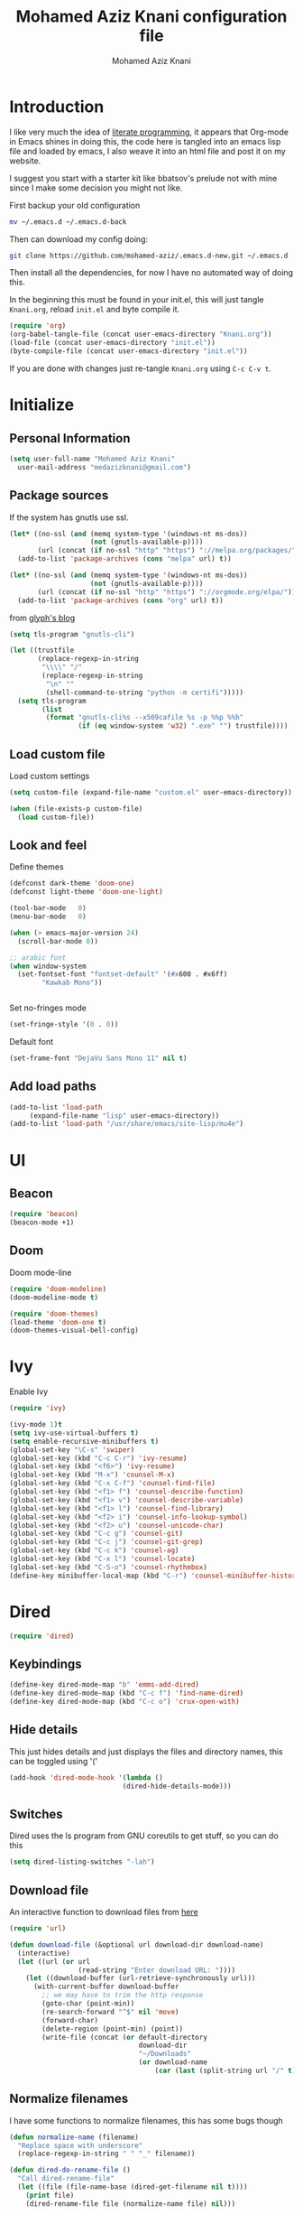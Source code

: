 #+TITLE: Mohamed Aziz Knani configuration file
#+AUTHOR: Mohamed Aziz Knani
#+BABEL: :cache yes
#+PROPERTY: header-args :tangle init.el :results output silent


* Introduction

  I like very much the idea of [[https://en.wikipedia.org/wiki/Literate_programming][literate programming]], it appears that Org-mode in Emacs shines in doing this, the code here is tangled into an emacs lisp file and loaded by emacs, I also weave it into an html file and post it on my website.

  I suggest you start with a starter kit like bbatsov's prelude not with mine since I make some decision you might not like.
 
  First backup your old configuration

  #+BEGIN_SRC sh :tangle no
    mv ~/.emacs.d ~/.emacs.d-back
  #+END_SRC

  Then can download my config doing:
   
  #+BEGIN_SRC sh :tangle no  
    git clone https://github.com/mohamed-aziz/.emacs.d-new.git ~/.emacs.d
  #+END_SRC
  
  Then install all the dependencies, for now I have no automated way of doing this.

  In the beginning this must be found in your init.el, this will just tangle =Knani.org=, reload =init.el= and byte compile it.

   #+BEGIN_SRC emacs-lisp :tangle no
     (require 'org)
     (org-babel-tangle-file (concat user-emacs-directory "Knani.org"))
     (load-file (concat user-emacs-directory "init.el"))
     (byte-compile-file (concat user-emacs-directory "init.el"))
   #+END_SRC
  
  If you are done with changes just re-tangle =Knani.org= using =C-c C-v t=.

* Initialize
** Personal Information
   #+BEGIN_SRC emacs-lisp
     (setq user-full-name "Mohamed Aziz Knani"
       user-mail-address "medazizknani@gmail.com")
   #+END_SRC
   
** Package sources
   
   If the system has gnutls use ssl.

   #+BEGIN_SRC emacs-lisp
     (let* ((no-ssl (and (memq system-type '(windows-nt ms-dos))
                         (not (gnutls-available-p))))
            (url (concat (if no-ssl "http" "https") "://melpa.org/packages/")))
       (add-to-list 'package-archives (cons "melpa" url) t))

     (let* ((no-ssl (and (memq system-type '(windows-nt ms-dos))
                         (not (gnutls-available-p))))
            (url (concat (if no-ssl "http" "https") "://orgmode.org/elpa/")))
       (add-to-list 'package-archives (cons "org" url) t))

   #+END_SRC

   from [[https://glyph.twistedmatrix.com/2015/11/editor-malware.html][glyph's blog]] 

   #+BEGIN_SRC emacs-lisp
     (setq tls-program "gnutls-cli")

     (let ((trustfile
            (replace-regexp-in-string
             "\\\\" "/"
             (replace-regexp-in-string
              "\n" ""
              (shell-command-to-string "python -m certifi")))))
       (setq tls-program
             (list
              (format "gnutls-cli%s --x509cafile %s -p %%p %%h"
                      (if (eq window-system 'w32) ".exe" "") trustfile))))

   #+END_SRC

   
** Load custom file

   Load custom settings

   #+BEGIN_SRC emacs-lisp 
     (setq custom-file (expand-file-name "custom.el" user-emacs-directory))

     (when (file-exists-p custom-file)
       (load custom-file))

   #+END_SRC

** Look and feel
   
   Define themes
   
    
   #+BEGIN_SRC emacs-lisp 
     (defconst dark-theme 'doom-one)
     (defconst light-theme 'doom-one-light)
   #+END_SRC
      
   
   #+BEGIN_SRC emacs-lisp 
     (tool-bar-mode   0)
     (menu-bar-mode   0)

     (when (> emacs-major-version 24)
       (scroll-bar-mode 0))

     ;; arabic font
     (when window-system
       (set-fontset-font "fontset-default" '(#x600 . #x6ff)
			 "Kawkab Mono"))


   #+END_SRC

   Set no-fringes mode

   #+BEGIN_SRC emacs-lisp
     (set-fringe-style '(0 . 0))
   #+END_SRC

   Default font
   
   #+BEGIN_SRC emacs-lisp
     (set-frame-font "DejaVu Sans Mono 11" nil t)
   #+END_SRC

** Add load paths

   #+BEGIN_SRC emacs-lisp
     (add-to-list 'load-path
		  (expand-file-name "lisp" user-emacs-directory))
     (add-to-list 'load-path "/usr/share/emacs/site-lisp/mu4e")

   #+END_SRC


* UI
  
  
** Beacon
   
   #+begin_src emacs-lisp
     (require 'beacon)
     (beacon-mode +1)
   #+end_src

** Doom

   Doom mode-line

   #+begin_src emacs-lisp
     (require 'doom-modeline)
     (doom-modeline-mode t)
   #+end_src

   #+begin_src emacs-lisp
     (require 'doom-themes)
     (load-theme 'doom-one t)
     (doom-themes-visual-bell-config)
   #+end_src

* Ivy
  
  Enable Ivy

   
  #+BEGIN_SRC emacs-lisp
    (require 'ivy)

    (ivy-mode 1)t
    (setq ivy-use-virtual-buffers t)
    (setq enable-recursive-minibuffers t)
    (global-set-key "\C-s" 'swiper)
    (global-set-key (kbd "C-c C-r") 'ivy-resume)
    (global-set-key (kbd "<f6>") 'ivy-resume)
    (global-set-key (kbd "M-x") 'counsel-M-x)
    (global-set-key (kbd "C-x C-f") 'counsel-find-file)
    (global-set-key (kbd "<f1> f") 'counsel-describe-function)
    (global-set-key (kbd "<f1> v") 'counsel-describe-variable)
    (global-set-key (kbd "<f1> l") 'counsel-find-library)
    (global-set-key (kbd "<f2> i") 'counsel-info-lookup-symbol)
    (global-set-key (kbd "<f2> u") 'counsel-unicode-char)
    (global-set-key (kbd "C-c g") 'counsel-git)
    (global-set-key (kbd "C-c j") 'counsel-git-grep)
    (global-set-key (kbd "C-c k") 'counsel-ag)
    (global-set-key (kbd "C-x l") 'counsel-locate)
    (global-set-key (kbd "C-S-o") 'counsel-rhythmbox)
    (define-key minibuffer-local-map (kbd "C-r") 'counsel-minibuffer-history)
  #+END_SRC
    
* Dired

   
  #+BEGIN_SRC emacs-lisp 
    (require 'dired)
  #+END_SRC
  
** Keybindings

   #+BEGIN_SRC emacs-lisp  
     (define-key dired-mode-map "b" 'emms-add-dired)
     (define-key dired-mode-map (kbd "C-c f") 'find-name-dired)
     (define-key dired-mode-map (kbd "C-c o") 'crux-open-with)
   #+END_SRC


** Hide details
   
   This just hides details and just displays the files and directory names, this can be toggled using '('
   
   #+BEGIN_SRC emacs-lisp
     (add-hook 'dired-mode-hook '(lambda ()
                                 (dired-hide-details-mode)))

   #+END_SRC

** Switches
   
   Dired uses the ls program from GNU coreutils to get stuff, so you can do this

   #+BEGIN_SRC emacs-lisp
     (setq dired-listing-switches "-lah")
   #+END_SRC

   
** Download file

   An interactive function to download files from [[https://stackoverflow.com/questions/4448055/download-a-file-with-emacs-lisp][here]]

   #+BEGIN_SRC emacs-lisp  
     (require 'url)

     (defun download-file (&optional url download-dir download-name)
       (interactive)
       (let ((url (or url
                      (read-string "Enter download URL: "))))
         (let ((download-buffer (url-retrieve-synchronously url)))
           (with-current-buffer download-buffer
             ;; we may have to trim the http response
             (goto-char (point-min))
             (re-search-forward "^$" nil 'move)
             (forward-char)
             (delete-region (point-min) (point))
             (write-file (concat (or default-directory
                                     download-dir
                                     "~/Downloads"
                                     (or download-name
                                         (car (last (split-string url "/" t)))))))))))

   #+END_SRC


** Normalize filenames
   
   I have some functions to normalize filenames, this has some bugs though

    
   #+BEGIN_SRC emacs-lisp 
     (defun normalize-name (filename)
       "Replace space with underscore"
       (replace-regexp-in-string " " "_" filename))

     (defun dired-do-rename-file ()
       "Call dired-rename-file"
       (let ((file (file-name-base (dired-get-filename nil t))))
         (print file)
         (dired-rename-file file (normalize-name file) nil)))

     (defun dired-normalize-name (&optional arg)
       "Normalize files from dired"
       (interactive "P")
       (dired-map-over-marks-check (function dired-do-rename-file) arg 'normalize t)
       (revert-buffer))

   #+END_SRC

  
** Open with xdg-open
   
   This just lets me open files (or directories) with their default applications, it doesn't support windows though since I don't think that it has a facility to open files like that.
   
   This is stolen from bbatsov's crux package

   #+BEGIN_SRC emacs-lisp
     (defun crux-open-with (arg)
       "Open visited file in default external program.
     When in dired mode, open file under the cursor.
     With a prefix ARG always prompt for command to use."
       (interactive "P")
       (let* ((current-file-name
	       (if (eq major-mode 'dired-mode)
		   (dired-get-file-for-visit)
		 buffer-file-name))
	      (open (pcase system-type
		      (`darwin "open")
		      ((or `gnu `gnu/linux `gnu/kfreebsd) "xdg-open")))
	      (program (if (or arg (not open))
			   (read-shell-command "Open current file with: ")
			 open)))
	 (call-process program nil 0 nil current-file-name)))

   #+END_SRC


** Dired async

   I like using dired async

   #+BEGIN_SRC emacs-lisp
     (require 'dired-async)
     (dired-async-mode 1)
   #+END_SRC


** Dired subtree
   
   This requires dired-hacks-utils

    
   #+BEGIN_SRC emacs-lisp  
     (require 'dired-subtree)

     (define-key dired-mode-map "i" 'dired-subtree-insert)
     (define-key dired-mode-map ";" 'dired-subtree-remove)
   #+END_SRC

** Some other stuff
   
   Some other stuff like dwim and dired-fixups

    
   #+BEGIN_SRC emacs-lisp  
     (require 'dired-fixups)
     (setq dired-dwim-target t)

   #+END_SRC
* ERC

  ERC is my default IRC client

   
  #+BEGIN_SRC emacs-lisp
    (require 'erc)
    (require 'erc-log)

    (setq erc-log-channels-directory "~/.erc/logs/")
    (erc-truncate-mode +1)
    (erc-spelling-mode 1)
    (setq erc-server-coding-system '(utf-8 . utf-8))
    (setq erc-autojoin-channels-alist '(("freenode.net" . (
							   "#emacs"
							   "#gnu"
							   "#crypto"
							   "##programming"))
					("oftc.net" . ("#suckless"
					"#debian"))))
  #+END_SRC
** Enable notifications
   #+BEGIN_SRC emacs-lisp
     (require 'erc-desktop-notifications)
   #+END_SRC
** Smiley mode
   #+BEGIN_SRC emacs-lisp
     (erc-smiley-enable)
   #+END_SRC

* Eshell

** Eshell toggle  
   code from =multi-term.el=

   #+BEGIN_SRC emacs-lisp
     (defvar eshell-dedicated-exists-p nil)
     (defun eshell-dedicated-toggle ()
       "Toggle dedicated `multi-term' window."
       (interactive)
       (if (eshell-dedicated-exist-p)
	   (progn
	     (multi-term-dedicated-close)
	     (if (and multi-term-dedicated-close-back-to-open-buffer-p
		      multi-term-dedicated-close-buffer)
		 (switch-to-buffer multi-term-dedicated-close-buffer)
	       ))
	 (if multi-term-dedicated-close-back-to-open-buffer-p
	     (setq multi-term-dedicated-close-buffer (current-buffer)))
	 (multi-term-dedicated-open)
	 ))

     ;;;###autoload
     (defun multi-term-dedicated-select ()
       "Select the `multi-term' dedicated window."
       (interactive)
       (if (multi-term-dedicated-exist-p)
	   (select-window multi-term-dedicated-window)
	 (message "`multi-term' window is not exist.")))

   #+END_SRC
** Background makes
   from emacswiki

   #+BEGIN_SRC emacs-lisp
     (defun eshell/ec (&rest args)
       "Use `compile' to do background makes."
       (if (eshell-interactive-output-p)
	   (let ((compilation-process-setup-function
		  (list 'lambda nil
			(list 'setq 'process-environment
			      (list 'quote (eshell-copy-environment))))))
	     (compile (eshell-flatten-and-stringify args))
	     (pop-to-buffer compilation-last-buffer))
	 (throw 'eshell-replace-command
		(let ((l (eshell-stringify-list (eshell-flatten-list args))))
		  (eshell-parse-command (car l) (cdr l))))))
     (put 'eshell/ec 'eshell-no-numeric-conversions t)
   #+END_SRC
** Pyvenv integration

   Integration of pyvenv within Eshell

   #+BEGIN_SRC emacs-lisp
     (with-eval-after-load 'eshell
       (defvar eshell-path-env)
       (dolist (hook '(pyvenv-post-activate-hooks pyvenv-post-deactivate-hooks))
         (add-hook hook                  ; eshell
                   (lambda ()
                     (let ((path-env (mapconcat (lambda (x) (or x "."))
                                                exec-path
                                                path-separator)))
                       (setq-default eshell-path-env path-env)
                       (dolist (buffer (buffer-list))
                         (with-current-buffer buffer
                           (and (derived-mode-p 'eshell-mode)
                                (setq eshell-path-env path-env)))))))))

   #+END_SRC
* Email
  
  I use mu4e for Mail
  
   
  #+BEGIN_SRC emacs-lisp  
    (require 'mu4e)
  #+END_SRC

  set the mail directory

   
  #+BEGIN_SRC emacs-lisp  
  (setq mu4e-maildir (expand-file-name "~/Maildir"))
  #+END_SRC

  load file with email configuration, this has my mu4e contexts:
  
  #+BEGIN_SRC emacs-lisp  
    (load-file (expand-file-name "~/email.el"))
  #+END_SRC

  #+BEGIN_SRC emacs-lisp 
    (setq mu4e-sent-messages-behavior 'delete)
  #+END_SRC  

  update mail using offlineimap
  
   
  #+BEGIN_SRC emacs-lisp  
    (setq mu4e-get-mail-command "offlineimap -o")
  #+END_SRC

  
  send mail using SMTP, anyways who the fuck uses IMAP to send mails.

  Here authinfo.gpg is encrpyted using GNUpg, just make sure you don't use symmetric encrpytion so that you don't enter the password every single time (GNUpg caches the passwords using gpg-agent for some time I think)

   
  #+BEGIN_SRC emacs-lisp  
    (require 'smtpmail)

    (setq message-send-mail-function 'smtpmail-send-it
	  starttls-use-gnutls t
	  smtpmail-auth-credentials (expand-file-name "~/.authinfo.gpg")
	  smtpmail-debug-info t)
  #+END_SRC
** Spelling

   #+BEGIN_SRC emacs-lisp
     (add-hook 'mu4e-compose-mode-hook (lambda ()
					 (flyspell-mode)))
   #+END_SRC
** Epa integration
  
    
   #+BEGIN_SRC emacs-lisp  
     (add-hook 'message-mode-hook (lambda ()
			       (epa-mail-mode)))

     (add-hook 'mu4e-view-mode-hook (lambda ()
				      (epa-mail-mode)))

     (add-hook 'mu4e-compose-mode-hook (lambda ()
					 (epa-mail-mode)))
   #+END_SRC

** Offlineimap configuration
   
   It is unrelated to Emacs but I put my =.offlineimaprc= here.

   #+BEGIN_SRC conf :tangle no
     [general]
     accounts = Gmail,MAKCock
     pythonfile = ~/.offlineimap.py


     [Account Gmail]
     localrepository = Local
     remoterepository = Remote
     autorefresh = 3
     status_backend = sqlite
     maxconnections = 3
     maxsyncaccounts = 3


     [Repository Local]
     type = GmailMaildir
     localfolders = ~/Maildir/KnaniGmail
     nametrans = lambda folder: {'archive': '[Gmail].Tous les messages'}.get(folder, folder)

     [Repository Remote]
     type = Gmail
     remoteuser = medazizknani@gmail.com
     remotepasseval = get_password_emacs("imap.gmail.com", "medazizknani@gmail.com", "993")
     nametrans = lambda folder: {'archive': '[Gmail].Tous les messages'}.get(folder, folder)
     folderfilter = lambda x: x not in ['[Gmail]/Spam', '[Gmail]/Tous les messages']
     sslcacertfile = /etc/ssl/certs/ca-certificates.crt

     [Account MAKCock]
     localrepository = LocalCock
     remoterepository = RemoteCock
     autorefresh = 3
     status_backend = sqlite
     maxconnections = 3
     maxsyncaccounts = 3


     [Repository LocalCock]
     type = Maildir
     localfolders = ~/Maildir/Cock

     [Repository RemoteCock]
     type = IMAP
     remotehost = mail.cock.li
     remoteuser = mak@cock.li
     remotepasseval = get_password_emacs("mail.cock.li", "mak@cock.li", "993")
     realdelete = no
     holdconnectionopen = true
     keepalive = 60
     sslcacertfile = /etc/ssl/certs/ca-certificates.crt
   #+END_SRC

   as for the =get_password_emacs= function here it is
    
   #+BEGIN_SRC python :tangle no
     import re, os

     def get_password_emacs(machine, login, port):
         s = "^machine %s login %s port %s password ([^ ]*)$" % (machine, login, port)
         p = re.compile(s)
         authinfo = os.popen("gpg -q --no-tty -d ~/.authinfo.gpg").read()
         for entry in authinfo.splitlines():
             # return on first match
             if p.search(entry):
                 return p.search(entry).group(1)
             else:
                 continue

   #+END_SRC

** Async smtp send function

   This won't block Emacs hopefully 
   #+BEGIN_SRC emacs-lisp  
     (require 'smtpmail-async)
     (setq send-mail-function 'async-smtpmail-send-it
	   message-send-mail-function 'async-smtpmail-send-it)
   #+END_SRC

** Disable duplicates

   This happens with gmail and offlineimap

   #+BEGIN_SRC emacs-lisp
     (setq mu4e-headers-skip-duplicates t)
   #+END_SRC
 
   
** Key binding
   #+BEGIN_SRC emacs-lisp
     (global-set-key [(f5)] 'mu4e)
   #+END_SRC
* Music

  I use EMMS for music, I also have emms-player-mpv to play the thing inside mpv.

   
  #+BEGIN_SRC emacs-lisp
    (require 'emms-setup)
    (emms-all)

    ;; fallback to mplayer
    (define-emms-simple-player mplayer '(file url)
      (regexp-opt '(".ogg" ".mp3" ".wav" ".mpg" ".mpeg" ".wmv" ".wma" ".webm"
		    ".mov" ".avi" ".divx" ".ogm" ".asf" ".mkv" "http://" "mms://"
		    ".aiff"
		    ".rm" ".rmvb" ".mp4" ".flac" ".vob" ".m4a" ".flv" ".ogv" ".pls" ".opus"))
      "mplayer" "-slave" "-quiet" "-really-quiet" "-fullscreen")


    (add-to-list 'emms-player-list 'emms-player-mpv)

    (add-to-list 'emms-player-mpv-parameters "--vo=null")

    (require 'emms-info-libtag)
    (setq emms-info-functions '(emms-info-libtag))
    ;;; below is a nice key command for toggling the music browser
    (autoload 'emms-smart-browse "emms-browser.el" "Browse with EMMS" t)

    (global-set-key [(f7)] 'emms-smart-browse)

    (setq emms-source-file-default-directory "~/Music/")
  #+END_SRC

  regex

  #+BEGIN_SRC emacs-lisp
    (setq emms-player-base-format-list
      '("ogg" "mp3" "wav" "mpg" "mpeg" "wmv" "wma"
	"mov" "avi" "divx" "ogm" "ogv" "asf" "mkv"
	"rm" "rmvb" "mp4" "flac" "vob" "m4a" "ape"
	"flv" "webm" "aif" "dsf"))

    (emms-player-set emms-player-mpv 'regex
		     (apply #'emms-player-simple-regexp emms-player-base-format-list))
  #+END_SRC
  
  I also have this in my mpv configuration

     
     #+BEGIN_SRC sh :tangle no
       audio-display=no
     #+END_SRC
     

     Insert current track in buffer

     #+BEGIN_SRC emacs-lisp
       (defun my/emms-insert-current-track ()
	 (interactive)
	 (insert
	  (let* ((data (emms-playlist-current-selected-track))
		 (artist (cdr (assoc 'info-artist data)))
		 (title (cdr (assoc 'info-title data))))
	    (concat title " By " artist))))
     #+END_SRC
** mpv config
   
   mpv command line parameters
   #+BEGIN_SRC emacs-lisp
     (setq emms-player-mpv-parameters
	   '("--quiet" "--really-quiet"))
   #+END_SRC


   Thanks to =Mike Kazantsev= for his help on the EMMS mailing list.
   #+BEGIN_SRC emacs-lisp
     (defun emms-mpv-toggle-vid ()
       (interactive)
       (emms-player-mpv-cmd `(get_property vid)
			    (lambda (vid err)
			      (emms-player-mpv-cmd `(set_property vid ,(if (eq vid ':json-false)
									  1
									0))))))
   #+END_SRC

** Covers
   
   I know this exists thanks to =Pierre Neidhardt= email apparently this was added in version 5.
   #+BEGIN_SRC emacs-lisp
     (setq emms-browser-covers #'emms-browser-cache-thumbnail)
   #+END_SRC
* Org

   
  #+BEGIN_SRC emacs-lisp
    (require 'org)
  #+END_SRC

  What to record when a task is marked done

   
  #+BEGIN_SRC emacs-lisp
    (setq org-log-done 'time)
  #+END_SRC

  Org directory

  #+BEGIN_SRC emacs-lisp
    (setq org-directory "~/Documents/org")
  #+END_SRC
  
  For better viewing math equations

   
  #+BEGIN_SRC emacs-lisp
    (setq org-format-latex-options (plist-put org-format-latex-options :scale 1.7))
  #+END_SRC

  setting program for rendering latex fragments

  #+BEGIN_SRC emacs-lisp
    (setq org-preview-latex-default-process 'dvipng)
  #+END_SRC

  For easier math symbols input for latex

   
** Org-tangle disable confirmation
   #+BEGIN_SRC emacs-lisp
     (setq  org-confirm-babel-evaluate nil)
   #+END_SRC
** Some eye candy stuff

   What is olivetti-mode?

   
  #+BEGIN_SRC emacs-lisp
    (add-hook 'org-mode-hook '(lambda ()
                                (setq left-margin-width 5)
                                (setq right-margin-width 5)
                                (visual-line-mode)
                                (flyspell-mode)))
  #+END_SRC

  This is my agenda files
  
  Org personal files:

  #+BEGIN_SRC emacs-lisp
    (load-file (expand-file-name "~/orgfiles.el"))
  #+END_SRC

** Keybindings

   
  #+BEGIN_SRC emacs-lisp
    (global-set-key (kbd "C-c a") 'org-agenda)
    ;; (define-key org-mode-map (kbd "M-RET") 'org-insert-heading)
    (define-key global-map "\C-cc" 'org-capture)
    (add-hook 'org-shiftup-final-hook 'windmove-up)
    (add-hook 'org-shiftleft-final-hook 'windmove-left)
    (add-hook 'org-shiftdown-final-hook 'windmove-down)
    (add-hook 'org-shiftright-final-hook 'windmove-right)
  #+END_SRC

  
** org-trello sutff
   
    
   #+BEGIN_SRC emacs-lisp
     (require 'org-trello)

     (setq org-trello-files
	   `(,(concat org-directory "/work.org")))
   #+END_SRC
   
** C/C++
   
   For working with C/C++/D source code

    
   #+BEGIN_SRC emacs-lisp  
     (org-babel-do-load-languages
      'org-babel-load-languages '((C . t)
				  (shell . t)
				  (calc . t)
				  (python . t)))
   #+END_SRC

** Hylang

    
   #+BEGIN_SRC emacs-lisp  
     (require 'ob-hy)
     (org-babel-do-load-languages
      'org-babel-load-languages '((hy . t)))
   #+END_SRC
** Shoot and insert
   
   Utility function I use to take a screenshot of a dosbox window and then inserting the image in a org-mode buffer.
   
    Screenshot
   #+BEGIN_SRC emacs-lisp 
     (defun insert-shot ()
       (interactive)
       (let*
           ((filename (concat (format "%04x" (random (expt 16 4))) ".png" )))
         ;; change to window; take shot; and insert it
         (shell-command (concat "wmctrl -a WINXP && import -window $(xdotool getactivewindow) " filename))
         ;; return to emacs
         (shell-command "wmctrl -a Emacs")
         ;; insert image to org file
         (insert (format "
     ,#+CAPTION: caption
     ,#+LABEL: fig:label
     ,#+ATTR_LATEX: :float

     [[file:%s]]" filename))))

     (define-key org-mode-map (kbd "<f8>") 'insert-shot)
   #+END_SRC
   
** Org crypt

   auto crypt org files using EasyPG

    
   #+BEGIN_SRC emacs-lisp 
     (require 'org-crypt)
     (org-crypt-use-before-save-magic)
   #+END_SRC

** Org modules
   
   Add org-habit

   #+BEGIN_SRC emacs-lisp
     (add-to-list 'org-modules 'org-habit)
   #+END_SRC

** Org tempo
   
   #+begin_src emacs-lisp
     (require 'org-tempo)
   #+end_src

   Disable stuff for org

   #+begin_src emacs-lisp

     (defun disable-stuff-for-org ()
       (yas/minor-mode 0)
       (electric-pair-mode 0))

     (add-hook 'org-mode-hook #'disable-stuff-for-org)
   #+end_src

   #+begin_src emacs-lisp

     (add-hook 'org-mode-hook
	       (lambda ()
		 (setq org-structure-template-alist  '(("a" . "export ascii")
						       ("c" . "center")
						       ("C" . "comment")
						       ("e" . "example")
						       ("E" . "export")
						       ("h" . "export html")
						       ("l" . "export latex")
						       ("q" . "quote")
						       ("s" . "src")
						       ("v" . "verse")))))

   #+end_src
** Org capture

    
   #+BEGIN_SRC emacs-lisp 
     (setq org-default-notes-file (expand-file-name "~/notes.org"))
   #+END_SRC
   
   Org contacts 
   
   mu4e, get email form name

    
   #+BEGIN_SRC emacs-lisp  
     (defun org-contacts-mu4e-get-name-email ()
       "Get name and email address from Gnus message."
       (if (gnus-alive-p)
	   (gnus-with-article-headers
	     (mail-extract-address-components
	      (or (mail-fetch-field "From") "")))))
   #+END_SRC

   Org contacts phone number template:

    
   #+BEGIN_SRC emacs-lisp  
     (defun org-contacts-template-phone (&optional return-value)
       "Try to return the contact phne for a template.
     If not found return RETURN-VALUE or something that would ask the user."
       (or (cadr (org-contacts-gnus-get-name-email))
	   return-value
	   (concat "%^{PHONE}p")))
   #+END_SRC

   org-capture contacts template:

    
   #+BEGIN_SRC emacs-lisp
     (add-to-list 'org-capture-templates
		  `("c" "Contacts" entry (file ,(concat org-directory "/people.org"))
		    "* %(org-contacts-template-name)
     :PROPERTIES:
     :EMAIL: %(org-contacts-template-email)
     :PHONE: %(org-contacts-template-phone)
     :END:"))
   #+END_SRC


   Capture web content

    
   #+BEGIN_SRC emacs-lisp  
     (add-to-list 'org-capture-templates
		  `("w" "Web site" entry
		    (file ,(concat org-directory "/websites.org"))
		    "* %a %^g \n\ncaptured on: %U \n\n%?\n\n%:initial"))
   #+END_SRC

   todo template

    
   #+BEGIN_SRC emacs-lisp  
     (add-to-list 'org-capture-templates
		  `("t" "Todo" entry (file ,(concat org-directory "/tasks.org"))
		    "* TODO %?\n  %i\n  %a"))
   #+END_SRC
   
   Template to capture an elfeed-entry copied from https://github.com/skeeto/elfeed/pull/206
   
   #+BEGIN_SRC emacs-lisp  
     (add-to-list 'org-capture-templates 
		  `("l" "To read" entry (file ,(concat org-directory "/bookmarks.org"))
		   "* TODO %?%:description :toread:
     - %:link
     %(when (< 0 (length \"%:elfeed-entry-link\")) (concat \"- web link: \" \"%:elfeed-entry-link\"))"))
   #+END_SRC


   Capture web bookmarks

    
   #+BEGIN_SRC emacs-lisp  
     (add-to-list 'org-capture-templates
		 `("b" "Web site bookmark" entry
		    (file ,(concat org-directory "/bookmarks.org"))
		    "* %a %^g\n\n  %?\n  captured on: %U\n\n%:initial"))
   #+END_SRC


   Capture code snippets and computer stuff

   #+BEGIN_SRC emacs-lisp  
     (add-to-list 'org-capture-templates
		  `("T" "Tip" entry (file ,(concat org-directory "/tip.org"))
		    "* %? %^g\n  %x\n  %a\n  captured on: %U\n\n"))
   #+END_SRC


   Capture passwords

   #+BEGIN_SRC emacs-lisp
     (add-to-list 'org-capture-templates `("P" "Password" entry (file ,(concat org-directory "/passwords.org.gpg"))
		      "* %^{Title}\n  %^{URL}p %^{USERNAME}p %^{PASSWORD}p"))
   #+END_SRC

   Journal

   #+BEGIN_SRC emacs-lisp
     (add-to-list 'org-capture-templates `("j" "Journal" entry (file+olp+datetree ,(concat org-directory "/journal.org"))
					   "* %?\nEntered on %U\n  %i\n  %a"))
   #+END_SRC

   Blog post

   #+BEGIN_SRC emacs-lisp
     (defun capture-report-data-file ()
       (let ((name (read-string "Name: ")))
	 (find-file (expand-file-name (format "%s-%s.org"
					      (format-time-string "%Y-%m-%d")
					      name) "/part3/mo/emacs_site/blog/"))))


     (add-to-list 'org-capture-templates
		  `("B"
		     "Blog post"

		     plain
		     (function capture-report-data-file)
		     "#+TITLE: %^{prompt}\n#+DATE: %T\n\n%?"))
   #+END_SRC


   This might be deprecated in the future
   #+BEGIN_SRC emacs-lisp
     (require 'org-mu4e)
   #+END_SRC

   Capture email:
   
   #+BEGIN_SRC emacs-lisp
     (add-to-list 'org-capture-templates 
		  `("e" "Email" entry (file ,(concat org-directory "/email.org"))
		    "* %?%:description :email:\n  - %:link\n  - %:fromto"))
   #+END_SRC

*** Org protocol capture
    Org protocol stuff


     
    #+BEGIN_SRC emacs-lisp 
      (server-start)
      (require 'org-protocol)
      (require 'org-protocol-capture-html)
    #+END_SRC

    template

     
    #+BEGIN_SRC emacs-lisp

      (add-to-list 'org-capture-templates 
		   `("p" "Protocol" entry (file+headline ,(concat org-directory "protocol.org") "Inbox")
		     "* %^{Title}\nSource: %u, %c\n #+BEGIN_QUOTE\n%i\n#+END_QUOTE\n\n\n%?"))

      (add-to-list 'org-capture-templates 
		   `("L" "Protocol Link" entry (file+headline ,(concat org-directory "protocol.org") "Inbox")
					     "* %? [[%:link][%:description]] \nCaptured On: %U"))
    #+END_SRC

    Fix org cpature with counsel

    #+BEGIN_SRC emacs-lisp
      (eval-after-load 'org
	`(load "~/.emacs.d/lisp/org-fix-capture-counsel.el"))
    #+END_SRC
    
** Org contact
   
   Set org contact files

    
   #+BEGIN_SRC emacs-lisp 
     (require 'org-contacts)
     (setq  org-contacts-files `(,(concat org-directory "/people.org")))
   #+END_SRC
   org-contacts-files

   set org 

** Latex export code stuff
    
   #+BEGIN_SRC emacs-lisp 
     (setq org-latex-listings 'minted
	   org-latex-packages-alist '(("" "minted"))
	   org-src-fontify-natively t
	   org-latex-pdf-process
	   '("pdflatex -shell-escape -interaction nonstopmode -output-directory %o %f"
	     "pdflatex -shell-escape -interaction nonstopmode -output-directory %o %f"))
   #+END_SRC
   
** Org passwords
      
   #+BEGIN_SRC emacs-lisp
     (setq org-passwords-file (concat org-directory "/passwords.org.gpg"))
   #+END_SRC

** Split code block
   
   
   
   - Note taken on [2018-08-24 Fri 23:15] \\
     Copied from https://scripter.co/splitting-an-org-block-into-two/

   this function will say if the cursor is any org-block:
  
   #+BEGIN_SRC emacs-lisp
     (defun my/org-in-any-block-p ()
       "Return non-nil if the point is in any Org block.

     The Org block can be *any*: src, example, verse, etc., even any
     Org Special block.

     This function is heavily adapted from `org-between-regexps-p'."
       (save-match-data
	 (let ((pos (point))
	       (case-fold-search t)
	       (block-begin-re "^[[:blank:]]*#\\+begin_\\(?1:.+?\\)\\(?: .*\\)*$")
	       (limit-up (save-excursion (outline-previous-heading)))
	       (limit-down (save-excursion (outline-next-heading)))
	       beg end)
	   (save-excursion
	     ;; Point is on a block when on BLOCK-BEGIN-RE or if
	     ;; BLOCK-BEGIN-RE can be found before it...
	     (and (or (org-in-regexp block-begin-re)
		      (re-search-backward block-begin-re limit-up :noerror))
		  (setq beg (match-beginning 0))
		  ;; ... and BLOCK-END-RE after it...
		  (let ((block-end-re (concat "^[[:blank:]]*#\\+end_"
					      (match-string-no-properties 1)
					      "\\( .*\\)*$")))
		    (goto-char (match-end 0))
		    (re-search-forward block-end-re limit-down :noerror))
		  (> (setq end (match-end 0)) pos)
		  ;; ... without another BLOCK-BEGIN-RE in-between.
		  (goto-char (match-beginning 0))
		  (not (re-search-backward block-begin-re (1+ beg) :noerror))
		  ;; Return value.
		  (cons beg end))))))

   #+END_SRC
   
   This function will split the block
   
   #+BEGIN_SRC emacs-lisp
     (defun my/org-split-block ()
       "Sensibly split the current Org block at point."
       (interactive)
       (if (my/org-in-any-block-p)
	   (save-match-data
	     (save-restriction
	       (widen)
	       (let ((case-fold-search t)
		     (at-bol (bolp))
		     block-start
		     block-end)
		 (save-excursion
		   (re-search-backward "^\\(?1:[[:blank:]]*#\\+begin_.+?\\)\\(?: .*\\)*$" nil nil 1)
		   (setq block-start (match-string-no-properties 0))
		   (setq block-end (replace-regexp-in-string
				    "begin_" "end_" ;Replaces "begin_" with "end_", "BEGIN_" with "END_"
				    (match-string-no-properties 1))))
		 ;; Go to the end of current line, if not at the BOL
		 (unless at-bol
		   (end-of-line 1))
		 (insert (concat (if at-bol "" "\n")
				 block-end
				 "\n\n"
				 block-start
				 (if at-bol "\n" "")))
		 ;; Go to the line before the inserted "#+begin_ .." line
		 (beginning-of-line (if at-bol -1 0)))))
	 (message "Point is not in an Org block")))
   #+END_SRC
   
   Split if in an org block, add this as an advice to =org-meta-return=:
   
   #+BEGIN_SRC emacs-lisp
     (defun my/org-meta-return-advice (&rest args)
       "Do not call the original function if point is in an Org block."
       (let ((do-not-run-orig-fn (my/org-in-any-block-p)))
	 (when do-not-run-orig-fn
	   (my/org-split-block))
	 do-not-run-orig-fn))
     (advice-add 'org-meta-return :before-until #'my/org-meta-return-advice)
   #+END_SRC

** The agenda stuff


   Function to print the current agenda view:

   #+BEGIN_SRC emacs-lisp
     (defun my/print-agenda (bool)
       (interactive
	(list (y-or-n-p "Print the current agenda view ? ")))
       (cond (bool
	      (org-agenda-write "~/file.ps")
	      (async-shell-command "lp ~/file.ps"))))
   #+END_SRC

   Org agenda exporter settings
   
   #+BEGIN_SRC emacs-lisp
     (setq org-agenda-exporter-settings
	   '((ps-print-color-p 'black-white)
	     (htmlize-output-type 'css)))
   #+END_SRC

** Org bullets
   #+BEGIN_SRC emacs-lisp
     (require 'org-bullets)
     (add-hook 'org-mode-hook (lambda () (org-bullets-mode 1)))
   #+END_SRC
** Org books

   Give rating to book:

   #+BEGIN_SRC emacs-lisp
     (defun my/org-books-rate-book (position rating)
       "Apply RATING to book at given POSITION."
       (interactive "d\nnRating (stars 1-5): ")
       (if (> rating 0)
	   (org-set-property "RATING" (s-repeat rating "★"))))
   #+END_SRC

** Org super agenda 
   #+BEGIN_SRC emacs-lisp
     (add-to-list 'load-path "~/.emacs.d/lisp/org-super-agenda")
     (require 'org-super-agenda)

     (org-super-agenda-mode 1)
     (let ((org-super-agenda-groups
	    '((:name "important"
		     :tag ("bills" "important")
		     :priority "A")
	      ;; Set order of multiple groups at once
	      (:order-multi (2 (:name "Shopping in town"
				      ;; Boolean AND group matches items that match all subgroups
				      :and (:tag "shopping" :tag "@town"))
			       (:name "Food-related"
				      ;; Multiple args given in list with implicit OR
				      :tag ("food" "dinner"))
			       (:name "Personal"
				      :habit t
				      :tag "personal")
			       (:name "Space-related (non-moon-or-planet-related)"
				      ;; Regexps match case-insensitively on the entire entry
				      :and (:regexp ("space" "NASA")
						    ;; Boolean NOT also has implicit OR between selectors
						    :not (:regexp "moon" :tag "planet")))))
	      ;; Groups supply their own section names when none are given
	      (:todo "WAITING" :order 8)  ; Set order of this section
	      (:todo ("SOMEDAY" "TOREAD" "CHECK" "TOWATCH")
		     :order 9)
	      (:priority<= "B"
			   :order 1)
	      )))
       (org-agenda nil "a"))

   #+END_SRC

** Custom faces

    
   #+BEGIN_SRC emacs-lisp 
     (custom-set-faces
      '(org-block ((t (:height 1.1)))))
   #+END_SRC
* Presentations

  zpresent is what I use for presentations

   
  #+BEGIN_SRC emacs-lisp  
    (require 'ox-reveal)

    (setq org-reveal-root "file:///home/mo/code/reveal.js")
  #+END_SRC
  
  This needs xwidget support
   
  #+BEGIN_SRC emacs-lisp  
    (require 'bodil-revealjs)
  #+END_SRC

* Development

** Javascript

    
   #+BEGIN_SRC emacs-lisp 
     (add-to-list 'auto-mode-alist '("\\.js\\'" . js2-mode))
   #+END_SRC

   Allow not ending with semi-colon 

    
   #+BEGIN_SRC emacs-lisp 
     (setq js2-strict-missing-semi-warning nil)
   #+END_SRC
   
** Common Lisp
   set inferior lisp program.

    
   #+BEGIN_SRC emacs-lisp  
     (setq inferior-lisp-program "sbcl"
	   slime-contribs '(slime-fancy))
   #+END_SRC
   
   CL hook:

   #+BEGIN_SRC emacs-lisp
     (add-hook 'lisp-mode-hook (lambda ()
				(paredit-mode)))
   #+END_SRC
** Python
   
   I'm a heavy python user, but my config is less than 2 instructions, which is great since elpy offers tons of things out of the box

    
   #+BEGIN_SRC emacs-lisp  
     (elpy-enable)

     (setenv "WORKON_HOME" "/home/mo/vEnvs/")
   #+END_SRC
** C   
*** Cflow
    #+BEGIN_SRC emacs-lisp
      (autoload 'cflow-mode "cflow-mode")
      (setq auto-mode-alist (append auto-mode-alist
				    '(("\\.cflow$" . cflow-mode))))
    #+END_SRC
** C++

   Setting compile command and recompile key

    
   #+BEGIN_SRC emacs-lisp        
     (add-hook 'c++-mode-hook (lambda ()
                               (when (buffer-file-name)
                                 (setq compile-command (concat "g++ -g " (buffer-file-name))))))
     (define-key c++-mode-map (kbd "C-c C-r") 'recompile)
   #+END_SRC

** Web dev

   I mainly do vuejs, I use ES6, but I use js-mode not js2-mode since MMM-mode doesn't seem to support it.

    
   #+BEGIN_SRC emacs-lisp  
     (require 'vue-mode)
     (require 'emmet-mode)
     (require 'web-mode)

     (setq js-indent-level 2)

     (add-hook 'vue-mode-hook 'emmet-mode)
     (add-hook 'css-mode-hook 'emmet-mode)
     (add-hook 'web-mode-hook 'emmet-mode)

     (add-to-list 'auto-mode-alist '("\\.html?\\'" . web-mode))

   #+END_SRC

** Elisp
   
   Enable show-paren and paredit for Emacs lisp code
   
    
   #+BEGIN_SRC emacs-lisp 
     (add-hook 'emacs-lisp-mode-hook (lambda ()
                                       (show-paren-mode 1)
                                       (paredit-mode 1)))
   #+END_SRC

   
* Pomodoro

  I use the pomodoro technique when working on writing or programming projects

   
  #+BEGIN_SRC emacs-lisp  
    (require 'pomodoro) 
    (pomodoro-add-to-mode-line)
  #+END_SRC

* Prettify symbols

  Some stuff to prettify

** Prog-mode
    
   #+BEGIN_SRC emacs-lisp  
     (global-prettify-symbols-mode 1)
     (add-hook 'prog-mode-hook
	       (lambda ()
		 (push '("!="      . ?≠) prettify-symbols-alist)
		 (push '("<="      . ?≤) prettify-symbols-alist)
		 (push '(">="      . ?≥) prettify-symbols-alist)
		 (push '("alpha"   . ?α) prettify-symbols-alist)
		 (push '("beta"    . ?β) prettify-symbols-alist)
		 (push '("gamma"   . ?γ) prettify-symbols-alist)
		 (push '("delta"   . ?Δ) prettify-symbols-alist)
		 (push '("epsilon" . ?ε) prettify-symbols-alist)
		 (push '("theta"   . ?θ) prettify-symbols-alist)
		 (push '("pi"      . ?π) prettify-symbols-alist)
		 (push '("sqrt"    . ?√) prettify-symbols-alist)))
   #+END_SRC

** Python-mode
   
    
   #+BEGIN_SRC emacs-lisp  
     (add-hook 'python-mode-hook
               (lambda ()
                 (push '("def" . ?ƒ) prettify-symbols-alist)
                 (push '("sum" . ?∑) prettify-symbols-alist)
                 (push '("**2" . ?²) prettify-symbols-alist)
                 (push '("**3" . ?³) prettify-symbols-alist)))

   #+END_SRC

** Unprettify at point

    
   #+BEGIN_SRC emacs-lisp
     (setq prettify-symbols-unprettify-at-point t)
   #+END_SRC
* Projectile
  
   
  #+BEGIN_SRC emacs-lisp
    (require 'projectile)
    (define-key projectile-mode-map (kbd "C-c p") 'projectile-command-map)
    (projectile-mode 1)    
  #+END_SRC

  use grep only on files tracked by git

   
  #+BEGIN_SRC emacs-lisp
    (setq projectile-use-git-grep 1)

  #+END_SRC

  enable counsel-projectile

   
  #+BEGIN_SRC emacs-lisp  
    (require 'counsel-projectile)
    (counsel-projectile-mode 1)
  #+END_SRC

* Elfeed

   
  #+BEGIN_SRC emacs-lisp  
    (require 'elfeed)

    (load-file (expand-file-name "~/feeds.el"))
  #+END_SRC

  set default search filter

  #+BEGIN_SRC emacs-lisp
    (setq  elfeed-search-filter "@1-week-ago +unread")
  #+END_SRC

* Magit
  
  I use magit and magithub to work with github
  
   
  #+BEGIN_SRC emacs-lisp
    (require 'magit)
    ;; (require 'magithub)
    (global-set-key (kbd "C-x g") 'magit-status)
    ;; (magithub-feature-autoinject t)
    (put 'magit-clean 'disabled nil)

    (global-set-key (kbd "<f12>") 'menu-bar-mode)
  #+END_SRC

  This needs github's hub installed.
  
* Images

   
  #+BEGIN_SRC emacs-lisp  
    (require 'image+)
  #+END_SRC

  hydra stuff

   
  #+BEGIN_SRC emacs-lisp  
    (eval-after-load 'image+
      `(when (require 'hydra nil t)
	 (defhydra imagex-sticky-binding (global-map "C-x C-l")
	   "Manipulating Image"
	   ("+" imagex-sticky-zoom-in "zoom in")
	   ("-" imagex-sticky-zoom-out "zoom out")
	   ("M" imagex-sticky-maximize "maximize")
	   ("O" imagex-sticky-restore-original "restore original")
	   ("S" imagex-sticky-save-image "save file")
	   ("r" imagex-sticky-rotate-right "rotate right")
	   ("l" imagex-sticky-rotate-left "rotate left"))))
  #+END_SRC

   
  #+BEGIN_SRC emacs-lisp 
    (imagex-global-sticky-mode 1)
  #+END_SRC

* Study

** Nov.el  

   Used to do read files

   #+BEGIN_SRC emacs-lisp
     (require 'nov)
     (add-to-list 'auto-mode-alist '("\\.epub\\'" . nov-mode))
   #+END_SRC
   
   Change font
   
   #+BEGIN_SRC emacs-lisp
     (defun my-nov-font-setup ()
       (face-remap-add-relative 'variable-pitch :height 123
				:family "DejaVu Sans Mono"))
     (add-hook 'nov-mode-hook 'my-nov-font-setup)
   #+END_SRC

** org-pdfview stuff
   
   #+BEGIN_SRC emacs-lisp
     (require 'org-pdfview)
   #+END_SRC

   #+BEGIN_SRC emacs-lisp
     (define-key pdf-view-mode-map
       (kbd "C-c C-e") (lambda ()
			 (interactive)
			 (setq link (plist-get (org-pdfview-store-link) :link))
			 (let ((win (get-window-with-predicate
				     (lambda (window)
				       (with-current-buffer (window-buffer window)
					 (eq major-mode 'org-mode))))))

			   (if win
			       (progn
				 (select-window win)
				 (org-insert-link link link))))))
   #+END_SRC

* W3m

  
** Set default search engine

   #+BEGIN_SRC emacs-lisp
     (setq w3m-search-default-engine "duckduckgo")
   #+END_SRC

* Key chord

  First require key chord

   
  #+BEGIN_SRC emacs-lisp 
    (require 'key-chord)
    (key-chord-mode +1)
  #+END_SRC
  
  
** Switch to previous buffer

   from bbatsov's blog

    
   #+BEGIN_SRC emacs-lisp 
     (defun switch-to-previous-buffer ()
       "Switch to previously open buffer.
     Repeated invocations toggle between the two most recently open buffers."
       (interactive)
       (switch-to-buffer (other-buffer (current-buffer) 1)))

     (key-chord-define-global "JJ" 'switch-to-previous-buffer)
   #+END_SRC
  
** Find file

    
   #+BEGIN_SRC emacs-lisp 
     (key-chord-define-global "FF" #'counsel-find-file)
   #+END_SRC

** Beginning and end of buffer

    
   #+BEGIN_SRC emacs-lisp
     (key-chord-define-global "jk" 'beginning-of-buffer)
     (key-chord-define-global "JK" 'end-of-buffer)
   #+END_SRC

   
** Ace-jump

   #+BEGIN_SRC emacs-lisp
     (key-chord-define-global "jj" 'ace-jump-mode)
   #+END_SRC
* Other

** Increment and decrements numbers

   Functions to replicate the Vim feature to increment and decrement number at point.

    
   #+BEGIN_SRC emacs-lisp  
     (defun number-at-point (fn)
       (skip-chars-backward "0-9")
       (or (looking-at "[0-9]+")
           (error "No number at point"))
       (replace-match (number-to-string (funcall fn (string-to-number (match-string 0))))))

     (defun increment-number-at-point()
       (interactive)
       (number-at-point '1+))

     (defun decrement-number-at-point()
       (interactive)
       (number-at-point '1-))


     (global-set-key (kbd "C-c +") 'increment-number-at-point)
     (global-set-key (kbd "C-c -") 'decrement-number-at-point)
   #+END_SRC
   
** To "zoom" in and out using mouse

   Sometimes I like to use my mouse for stuff

    
   #+BEGIN_SRC emacs-lisp  
     (global-set-key [C-mouse-4] 'text-scale-increase)
     (global-set-key [C-mouse-5] 'text-scale-decrease)
   #+END_SRC
** Resize window interactively
   Resize windows in speed, I use resize-window it is not position aware, meaning if I'm in the bottom most window it isn't as natural as if resize from the left most window, this happens also in i3wm so I think it's normal, also I don't think it's hard to implement so I would love to see this feature.
   
    
   #+BEGIN_SRC emacs-lisp
     (require 'resize-window)
     (global-set-key (kbd "C-c ;") 'resize-window)
   #+END_SRC

** Winner

   This just returns to the previous window configuration, sadly it doesn't work as excepted when using perspective mode, I hope it gets fixed though

    
   #+BEGIN_SRC emacs-lisp  
     (winner-mode 1)
   #+END_SRC
   
** yas

    
   #+BEGIN_SRC emacs-lisp         
     (yas-global-mode 1)
   #+END_SRC

** expand region
   
   This package is very helpful to navigate code, it's most helpful in languages that use S-expressions which are mainly lisps, but it also works with C and Javascript

    
   #+BEGIN_SRC emacs-lisp  
     (require 'expand-region)
     (global-set-key (kbd "C-c =") 'er/expand-region)
   #+END_SRC

** ace-jump mode

    
   #+BEGIN_SRC emacs-lisp  
     (require 'ace-jump-mode)
     (define-key global-map (kbd "C-c SPC") 'ace-jump-mode)
     (define-key global-map (kbd "C-x SPC") 'ace-jump-mode-pop-mark)
   #+END_SRC

** Recreate scratch buffer

   just recreates scratch buffer when it's killed, I got this from the EmacsWiki

    
   #+BEGIN_SRC emacs-lisp  
     (with-current-buffer "*scratch*"
       (lisp-interaction-mode)
       (make-local-variable 'kill-buffer-query-functions)
       (add-hook 'kill-buffer-query-functions 'kill-scratch-buffer))

     (defun kill-scratch-buffer ()
       ;; The next line is just in case someone calls this manually
       (set-buffer (get-buffer-create "*scratch*"))
       ;; Kill the current (*scratch*) buffer
       (remove-hook 'kill-buffer-query-functions 'kill-scratch-buffer)
       (kill-buffer (current-buffer))
       ;; Make a brand new *scratch* buffer
       (set-buffer (get-buffer-create "*scratch*"))
       (lisp-interaction-mode)
       (make-local-variable 'kill-buffer-query-functions)
       (add-hook 'kill-buffer-query-functions 'kill-scratch-buffer)
       ;; Since we killed it, don't let caller do that.
       nil)
   #+END_SRC

** Backups

   Save backups in another directory

    

   #+BEGIN_SRC emacs-lisp  
     (setq backup-directory-alist '(("." . "~/.emacs.d/backup"))
           backup-by-copying t    ; Don't delink hardlinks
           version-control t      ; Use version numbers on backups
           delete-old-versions t  ; Automatically delete excess backups
           kept-new-versions 20   ; how many of the newest versions to keep
           kept-old-versions 5    ; and how many of the old
           )

   #+END_SRC

** Web browser

   sets my default web browser

    
   #+BEGIN_SRC emacs-lisp  
     (setq browse-url-browser-function 'w3m-browse-url)
   #+END_SRC

** Smarter beginning of line
   
   I got this from sacha chua's config which she got from crux package I think 

    
   #+BEGIN_SRC emacs-lisp
     (defun my/smarter-move-beginning-of-line (arg)
       "Move point back to indentation of beginning of line.

     Move point to the first non-whitespace character on this line.
     If point is already there, move to the beginning of the line.
     Effectively toggle between the first non-whitespace character and
     the beginning of the line.

     If ARG is not nil or 1, move forward ARG - 1 lines first.  If
     point reaches the beginning or end of the buffer, stop there."
       (interactive "^p")
       (setq arg (or arg 1))

       ;; Move lines first
       (when (/= arg 1)
         (let ((line-move-visual nil))
           (forward-line (1- arg))))

       (let ((orig-point (point)))
         (back-to-indentation)
         (when (= orig-point (point))
           (move-beginning-of-line 1))))

     ;; remap C-a to `smarter-move-beginning-of-line'
     (global-set-key [remap move-beginning-of-line]
                     'my/smarter-move-beginning-of-line)
   #+END_SRC

   
** Add timestamp

   Adds timestamp before saving each file

    
   #+BEGIN_SRC emacs-lisp  
     (add-hook 'before-save-hook 'time-stamp)
   #+END_SRC

** Tramp sudo edit

   Use tramp to edit files with root, I got this from bbatsov blog

    
   #+BEGIN_SRC emacs-lisp  
     (defun sudo-edit (&optional arg)
       "Edit currently visited file as root.
     With a prefix ARG prompt for a file to visit.
     Will also prompt for a file to visit if current
     buffer is not visiting a file."
       (interactive "P")
       (if (or arg (not buffer-file-name))
           (find-file (concat "/sudo:root@localhost:"
                              (ido-read-file-name "Find file(as root): ")))
         (find-alternate-file (concat "/sudo:root@localhost:" buffer-file-name))))
   #+END_SRC

** Company mode

    
   #+BEGIN_SRC emacs-lisp  
     (require 'company)
     (add-hook 'after-init-hook 'global-company-mode)
   #+END_SRC

** Terminal stuff
   Stuff I use when I run Emacs in a terminal emulator

    
   #+BEGIN_SRC emacs-lisp  
     (define-key input-decode-map "\e[1;2A" [S-up])
     (define-key input-decode-map "\e[1;2B" [S-down])
     ;; xclip
     (require 'xclip)
     (xclip-mode 1)
     ;; let the terminal decide the background color
     (custom-set-faces (if (not window-system) '(default ((t (:background "nil"))))))
     ;; to avoid delay in terminal
     (setq-default xterm-query-timeout nil)
   #+END_SRC

   This needs xclip installed on the machine to facilitate copying and pasting between Emacs and other X windows.

** Scratch message

    
   #+BEGIN_SRC emacs-lisp  
     (setq initial-scratch-message ";; ╔═╗┌─┐┬─┐┌─┐┌┬┐┌─┐┬ ┬\n;; ╚═╗│  ├┬┘├─┤ │ │  ├─┤\n;; ╚═╝└─┘┴└─┴ ┴ ┴ └─┘┴ ┴\n\n")
     (setq inhibit-startup-screen t)
   #+END_SRC

** Proced

   auto update proced

    
   #+BEGIN_SRC emacs-lisp  
     (defun proced-settings ()
       (proced-toggle-auto-update 1))
   #+END_SRC

** Hide some minor modes
   
   Hide some minor modes
   
    
   #+BEGIN_SRC emacs-lisp  
     (defvar hidden-minor-modes

       '(flycheck-mode
	 flyspell-mode
	 highlight-parentheses-mode
	 paredit-mode
	 auto-revert-mode
	 which-key-mode
	 abbrev-mode
	 visual-line-mode
	 emmet-mode
	 mmm-mode
	 highlight-indentation-mode
	 elpy-mode
	 projectile-mode
	 dired-async-mode
	 ivy-mode))

     (defun purge-minor-modes ()
       (interactive)
       (dolist (x hidden-minor-modes nil)
	 (diminish x)))

     (add-hook 'after-change-major-mode-hook 'purge-minor-modes)
   #+END_SRC

** ace-window
   
   This is like ace-jump but for windows

    
   #+BEGIN_SRC emacs-lisp
     (require 'ace-window)
     (global-set-key (kbd "C-x o") 'ace-window)
   #+END_SRC
   
   set scope to frame

    
   #+BEGIN_SRC emacs-lisp  
     (setq aw-scope 'frame)
   #+END_SRC
   
** Flycheck

    
   #+BEGIN_SRC emacs-lisp  
     (require 'flycheck)
     (global-flycheck-mode 1)
   #+END_SRC

** require engine-search

   Some other packages I require

    
   #+BEGIN_SRC emacs-lisp  
     (require 'engine-search)
   #+END_SRC

** Windmove

    
   #+BEGIN_SRC emacs-lisp  
     (global-set-key (kbd "S-<up>") 'windmove-up)
     (global-set-key (kbd "S-<down>") 'windmove-down)
     (global-set-key (kbd "S-<left>") 'windmove-left)
     (global-set-key (kbd "S-<right>") 'windmove-right)
   #+END_SRC

** Startup

    
   #+BEGIN_SRC emacs-lisp  
      (switch-to-buffer "*scratch*")
   #+END_SRC   
** Tea

   Timer code for brewing my tea.
    
   #+BEGIN_SRC emacs-lisp  
     (require 'tea-time)
     (setq tea-time-sound-command "espeak  \"Your tea is ready\"")
     (setq tea-time-sound t)
     (define-key global-map "\C-ct" 'tea-time)
   #+END_SRC
** Multi term
   This will toggle and select a dedicated multi term buffer.

    
   #+BEGIN_SRC emacs-lisp
     (global-set-key (kbd "C-c x") (lambda ()
                                     (interactive)
                                     (require 'multi-term)
                                     (multi-term-dedicated-toggle)
                                     (multi-term-dedicated-select)))
   #+END_SRC

   Add =term-line-mode= and =char-line-mode= keybindings

    
   #+BEGIN_SRC emacs-lisp 
     (eval-after-load 'multi-term
       `(setq term-bind-key-alist
	      (cons '("C-c C-z" . term-stop-subjob)
		    (cons '("C-c C-k" . term-char-mode)
			  (cons '("C-c C-l" . term-line-mode) term-bind-key-alist)))))
   #+END_SRC
** Cursor stuff

    
   #+BEGIN_SRC emacs-lisp
     (blink-cursor-mode t)
     (setq-default cursor-type 'box)
   #+END_SRC
** Flip theme function

   I use a light theme in the morning with colors and all because I work besides my window and it's always sunny where I live so a dark color scheme is not good for my eyes.
   
   In the evening I just use a dark theme like most people do

   
    
   #+BEGIN_SRC emacs-lisp
     (defvar *last-theme* dark-theme
       "The last recorded theme")

     (defun flip-theme ()
       (interactive)
       (if (eq light-theme *last-theme*)
	   (progn
	     (setq *last-theme* dark-theme)
	     (disable-theme light-theme)
	     (load-theme dark-theme)
	     (custom-set-faces
	    '(default ((t (:height 113 :stipple nil :background nil :foreground nil :inverse-video nil :box nil :strike-through nil :overline nil :underline nil :slant normal :weight normal :width normal :family "DejaVu Sans Mono"))))))
	 (progn
	   (disable-theme dark-theme)
	   (custom-set-faces
	    '(default ((t (:height 113 :stipple nil :background nil :foreground nil :inverse-video nil :box nil :strike-through nil :overline nil :underline nil :slant normal :weight normal :width normal :family "DejaVu Sans Mono")))))
	   (setq *last-theme* light-theme)
	   (load-theme light-theme))))
   #+END_SRC
** Paredit stuff
   
    
   #+BEGIN_SRC emacs-lisp 
     (define-key paredit-mode-map (kbd "{") 'paredit-open-curly)
   #+END_SRC
** Hl line mode

    
   #+BEGIN_SRC emacs-lisp 
     (global-hl-line-mode 1)
   #+END_SRC
** Enable pdf-tools
   
   This replaces docview, it has faster rendering capabilities.

   #+BEGIN_SRC emacs-lisp
     (pdf-tools-install)
   #+END_SRC

   midnight colors

   #+BEGIN_SRC emacs-lisp
     (setq pdf-view-midnight-colors '("#5B4636" . "#F4ECD8"))
   #+END_SRC
** Make prompts y or n
   #+BEGIN_SRC emacs-lisp
     (fset 'yes-or-no-p 'y-or-n-p)
   #+END_SRC
** Setting the executable directory for gtags

   #+BEGIN_SRC emacs-lisp
     (setq ggtags-executable-directory "/usr/bin")
   #+END_SRC
** Display current time
   #+BEGIN_SRC emacs-lisp
     (defun get-current-time ()
       (interactive)
       (message (format-time-string "%H:%M %b %d %a")))
   #+END_SRC
** Mitigate slow next-line

   #+BEGIN_SRC emacs-lisp
     (setq auto-window-vscroll nil)
   #+END_SRC

** Enable ggtags mode

   #+BEGIN_SRC emacs-lisp
     (add-hook 'c-mode-common-hook
	       (lambda ()
		 (when (derived-mode-p 'c-mode 'c++-mode 'java-mode)
		   (ggtags-mode 1))))
   #+END_SRC
** Pinentry

   #+BEGIN_SRC emacs-lisp
     (setq epa-pinentry-mode 'loopback)
   #+END_SRC


